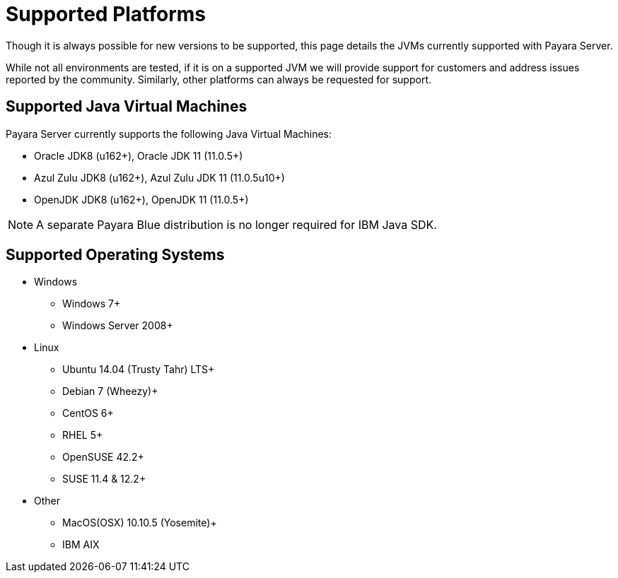 = Supported Platforms

Though it is always possible for new versions to be supported, this page
details the JVMs currently supported with Payara Server.

While not all environments are tested, if it is on a supported JVM we will
provide support for customers and address issues reported by the community.
Similarly, other platforms can always be requested for support.

== Supported Java Virtual Machines

Payara Server currently supports the following Java Virtual Machines:

* Oracle JDK8 (u162+), Oracle JDK 11 (11.0.5+)
* Azul Zulu JDK8 (u162+), Azul Zulu JDK 11 (11.0.5u10+)
* OpenJDK JDK8 (u162+), OpenJDK 11 (11.0.5+)

NOTE: A separate Payara Blue distribution is no longer required for IBM Java SDK.

== Supported Operating Systems
* Windows
** Windows 7+
** Windows Server 2008+
* Linux
** Ubuntu 14.04 (Trusty Tahr) LTS+
** Debian 7 (Wheezy)+
** CentOS 6+
** RHEL 5+
** OpenSUSE 42.2+
** SUSE 11.4 & 12.2+
* Other
** MacOS(OSX) 10.10.5 (Yosemite)+
** IBM AIX 

